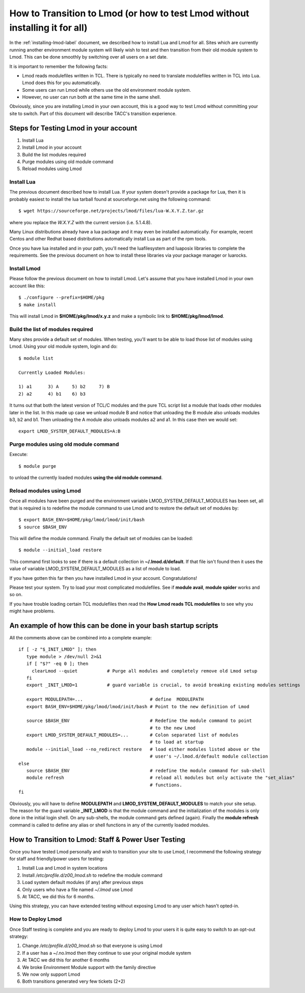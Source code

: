 .. _transition-to-lmod:

How to Transition to Lmod (or how to test Lmod without installing it for all)
=============================================================================

In the :ref:`installing-lmod-label` document, we described how to
install Lua and Lmod for all.  Sites which are currently running
another environment module system will likely wish to test and then
transition from their old module system to Lmod. This can be done
smoothly by switching over all users on a set date.

It is important to remember the following facts:

* Lmod reads modulefiles written in TCL.  There is typically no need
  to translate modulefiles written in TCL into Lua. Lmod does this for
  you automatically.

* Some users can run Lmod while others use the old environment module
  system.

* However, no user can run both at the same time in the same shell.


Obviously, since you are installing Lmod in your own account, this is
a good way to test Lmod without committing your site to switch.  Part
of this document will describe TACC's transition experience.

Steps for Testing Lmod in your account
--------------------------------------

#. Install Lua
#. Install Lmod in your account
#. Build the list modules required
#. Purge modules using old module command
#. Reload modules using Lmod


Install Lua
~~~~~~~~~~~

The previous document described how to install Lua.  If your system
doesn't provide a package for Lua, then it is probably easiest to
install the lua tarball found at sourceforge.net using the following
command::

    $ wget https://sourceforge.net/projects/lmod/files/lua-W.X.Y.Z.tar.gz

where you replace the *W.X.Y.Z* with the current version
(i.e. 5.1.4.8).

Many Linux distributions already have a lua package
and it may even be installed automatically.  For example, recent Centos
and other Redhat based distributions automatically install Lua as part
of the rpm tools.

Once you have lua installed and in your path, you'll need the
luafilesystem and luaposix libraries to complete the
requirements.  See the previous document on how to install these
libraries via your package manager or luarocks.


Install Lmod
~~~~~~~~~~~~

Please follow the previous document on how to install Lmod.  Let's
assume that you have installed Lmod in your own account like this::

   $ ./configure --prefix=$HOME/pkg
   $ make install

This will install Lmod in **$HOME/pkg/lmod/x.y.z** and make a
symbolic link to **$HOME/pkg/lmod/lmod**.


Build the list of modules required
~~~~~~~~~~~~~~~~~~~~~~~~~~~~~~~~~~

Many sites provide a default set of modules.  When testing, you'll
want to be able to load those list of modules using Lmod.   Using your
old module system, login and do::


    $ module list

    Currently Loaded Modules:

    1) a1      3) A     5) b2     7) B
    2) a2      4) b1    6) b3


It turns out that both the latest version of TCL/C modules and the
pure TCL script list a module that loads other modules later in the
list.  In this made up case we unload module B and notice that
unloading the B module also unloads modules b3, b2 and b1.  Then
unloading the A module also unloads modules a2 and a1.  In this case
then we would set::

   export LMOD_SYSTEM_DEFAULT_MODULES=A:B

Purge modules using old module command
~~~~~~~~~~~~~~~~~~~~~~~~~~~~~~~~~~~~~~

Execute::

    $ module purge

to unload the currently loaded modules **using the old module command**.


Reload modules using Lmod
~~~~~~~~~~~~~~~~~~~~~~~~~

Once all modules have been purged and the environment variable
LMOD_SYSTEM_DEFAULT_MODULES has been set, all that is required is to redefine the
module command to use Lmod and to restore the default
set of modules by::


    $ export BASH_ENV=$HOME/pkg/lmod/lmod/init/bash
    $ source $BASH_ENV

This will define the module command.  Finally the default set of
modules can be loaded::

    $ module --initial_load restore

This command first looks to see if there is a default collection in
**~/.lmod.d/default**. If that file isn't found then it uses the value
of variable LMOD_SYSTEM_DEFAULT_MODULES as a list of module to load.

If you have gotten this far then you have installed Lmod in your
account. Congratulations!

Please test your system.  Try to load your most complicated
modulefiles.  See if **module avail**, **module spider** works and so
on.

If you have trouble loading certain TCL modulefiles then read the
**How Lmod reads TCL modulefiles** to see why you might have problems.

An example of how this can be done in your bash startup scripts
---------------------------------------------------------------

All the comments above can be combined into a complete example::

    if [ -z "$_INIT_LMOD" ]; then
       type module > /dev/null 2>&1
       if [ "$?" -eq 0 ]; then
         clearLmod --quiet           # Purge all modules and completely remove old Lmod setup
       fi
       export _INIT_LMOD=1           # guard variable is crucial, to avoid breaking existing modules settings

       export MODULEPATH=...                         # define  MODULEPATH
       export BASH_ENV=$HOME/pkg/lmod/lmod/init/bash # Point to the new definition of Lmod

       source $BASH_ENV                              # Redefine the module command to point
                                                     # to the new Lmod
       export LMOD_SYSTEM_DEFAULT_MODULES=...        # Colon separated list of modules
                                                     # to load at startup
       module --initial_load --no_redirect restore   # load either modules listed above or the
                                                     # user's ~/.lmod.d/default module collection
    else
       source $BASH_ENV                              # redefine the module command for sub-shell
       module refresh                                # reload all modules but only activate the "set_alias"
                                                     # functions.
    fi

Obviously, you will have to define **MODULEPATH** and
**LMOD_SYSTEM_DEFAULT_MODULES** to match your site setup.
The reason for the guard variable **_INIT_LMOD** is that the module
command and the initialization of the modules is only done in the
initial login shell. On any sub-shells, the module command gets defined
(again).  Finally the **module refresh** command is called to define
any alias or shell functions in any of the currently loaded modules.


How to Transition to Lmod: Staff & Power User Testing
-----------------------------------------------------

Once you have tested Lmod personally and wish to transition your site
to use Lmod, I recommend the following strategy for staff and
friendly/power users for testing:

#. Install Lua and Lmod in system locations
#. Install */etc/profile.d/z00_lmod.sh* to redefine the module command
#. Load system default modules (if any) after previous steps
#. Only users who have a file named *~/.lmod* use Lmod
#. At TACC, we did this for 6 months.

Using this strategy, you can have extended testing  without
exposing Lmod to any user which hasn't opted-in.

How to Deploy Lmod
~~~~~~~~~~~~~~~~~~

Once Staff testing is complete and you are ready to deploy Lmod to
your users it is quite easy to switch to an opt-out strategy:

#. Change */etc/profile.d/z00_lmod.sh* so that everyone is using Lmod
#. If a user has a ~/.no.lmod then they continue to use your original
   module system
#. At TACC we did this for another 6 months
#. We broke Environment Module support with the family directive
#. We now only support Lmod
#. Both transitions generated very few tickets (2+2)


